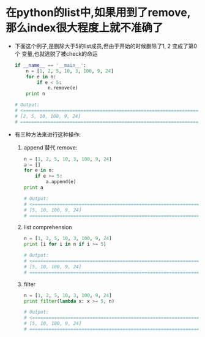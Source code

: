 * 在python的list中,如果用到了remove,那么index很大程度上就不准确了
  + 下面这个例子,是删除大于5的list成员,但由于开始的时候删除了1, 2 变成了第0个
    变量,也就逃脱了被check的命运
    #+begin_src python
      if __name__ == '__main__':
          n = [1, 2, 5, 10, 3, 100, 9, 24]
          for e in n:
              if e < 5:
                  n.remove(e)
          print n        
      
      # Output:
      # <==================================================================
      # [2, 5, 10, 100, 9, 24]
      # ==================================================================>
    #+end_src
  + 有三种方法来进行这种操作:
    1) append 替代 remove:
       #+begin_src python
         n = [1, 2, 5, 10, 3, 100, 9, 24]
         a = []
         for e in n:
             if e >= 5:
                 a.append(e)
         print a
         
         # Output:
         # <==================================================================
         # [5, 10, 100, 9, 24]
         # ==================================================================>
       #+end_src
    2) list comprehension
       #+begin_src python
         n = [1, 2, 5, 10, 3, 100, 9, 24]
         print [i for i in n if i >= 5]
         
         # Output:
         # <==================================================================
         # [5, 10, 100, 9, 24]
         # ==================================================================>
       #+end_src
    3) filter
       #+begin_src python
         n = [1, 2, 5, 10, 3, 100, 9, 24]
         print filter(lambda x: x >= 5, n)
         
         # Output:
         # <==================================================================
         # [5, 10, 100, 9, 24]
         # ==================================================================>
       #+end_src





